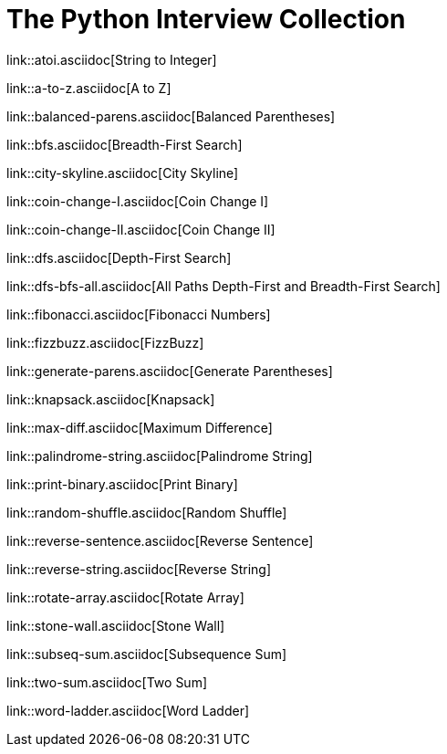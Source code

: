 = The Python Interview Collection

link::atoi.asciidoc[String to Integer]

link::a-to-z.asciidoc[A to Z]

link::balanced-parens.asciidoc[Balanced Parentheses]

link::bfs.asciidoc[Breadth-First Search]

link::city-skyline.asciidoc[City Skyline]

link::coin-change-I.asciidoc[Coin Change I]

link::coin-change-II.asciidoc[Coin Change II]

link::dfs.asciidoc[Depth-First Search]

link::dfs-bfs-all.asciidoc[All Paths Depth-First and Breadth-First Search]

link::fibonacci.asciidoc[Fibonacci Numbers]

link::fizzbuzz.asciidoc[FizzBuzz]

link::generate-parens.asciidoc[Generate Parentheses]

link::knapsack.asciidoc[Knapsack]

link::max-diff.asciidoc[Maximum Difference]

link::palindrome-string.asciidoc[Palindrome String]

link::print-binary.asciidoc[Print Binary]

link::random-shuffle.asciidoc[Random Shuffle]

link::reverse-sentence.asciidoc[Reverse Sentence]

link::reverse-string.asciidoc[Reverse String]

link::rotate-array.asciidoc[Rotate Array]

link::stone-wall.asciidoc[Stone Wall]

link::subseq-sum.asciidoc[Subsequence Sum]

link::two-sum.asciidoc[Two Sum]

link::word-ladder.asciidoc[Word Ladder]
